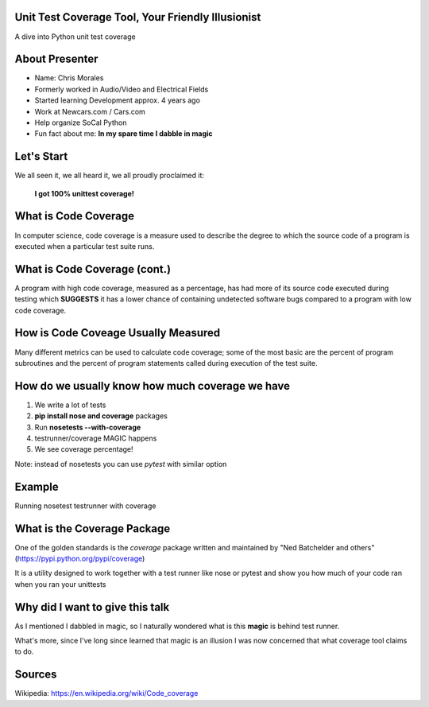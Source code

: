 Unit Test Coverage Tool, Your Friendly Illusionist
==================================================

A dive into Python unit test coverage


About Presenter
===============

* Name: Chris Morales
* Formerly worked in Audio/Video and Electrical Fields
* Started learning Development approx. 4 years ago
* Work at Newcars.com / Cars.com
* Help organize SoCal Python
* Fun fact about me: **In my spare time I dabble in magic**


Let's Start
===========

We all seen it, we all heard it, we all proudly proclaimed it:

            **I got 100% unittest coverage!**

.. image:: ../assets/smiley_sunglasses.png


What is Code Coverage
=====================

In computer science, code coverage is a measure used to describe the degree to
which the source code of a program is executed when a particular test suite
runs.


What is Code Coverage (cont.)
==============================

A program with high code coverage, measured as a percentage, has had more of
its source code executed during testing which **SUGGESTS** it has a lower
chance of containing undetected software bugs compared to a program with low
code coverage.


How is Code Coveage Usually Measured
====================================

Many different metrics can be used to calculate code coverage; some of the most
basic are the percent of program subroutines and the percent of program
statements called during execution of the test suite.


How do we usually know how much coverage we have
================================================

1. We write a lot of tests
2. **pip install nose and coverage** packages
3. Run **nosetests --with-coverage**
4. testrunner/coverage MAGIC happens
5. We see coverage percentage!

Note: instead of nosetests you can use `pytest` with similar option


Example
=======

Running nosetest testrunner with coverage

.. image:: ../screenshots/example_one_test.png


What is the Coverage Package
============================

One of the golden standards is the `coverage` package written and maintained
by "Ned Batchelder and others" (https://pypi.python.org/pypi/coverage)

It is a utility designed to work together with a test runner like nose
or pytest and show you how much of your code ran when you ran your unittests


Why did I want to give this talk
================================

As I mentioned I dabbled in magic, so I naturally wondered what is this
**magic** is behind test runner.

What's more, since I've long since learned that magic is an illusion I was
now concerned that what coverage tool claims to do.


Sources
=======

Wikipedia: https://en.wikipedia.org/wiki/Code_coverage
